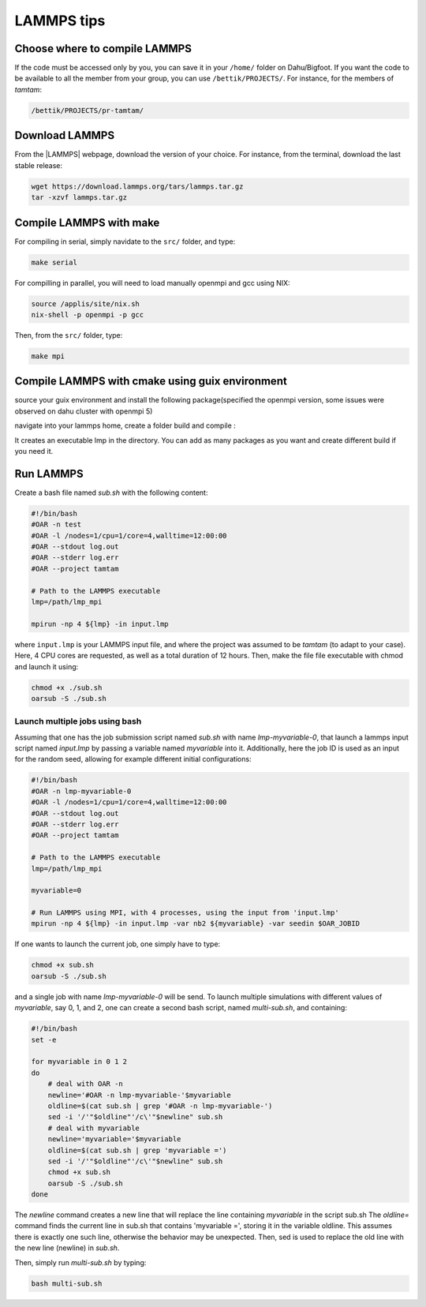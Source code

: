 LAMMPS tips
===========

Choose where to compile LAMMPS
------------------------------

If the code must be accessed only by you, you can save it in your ``/home/`` folder on
Dahu/Bigfoot. If you want the code to be available to all the member from
your group, you can use ``/bettik/PROJECTS/``. For instance, for the members of `tamtam`:

.. code-block:: bash

    /bettik/PROJECTS/pr-tamtam/

Download LAMMPS 
---------------

From the |LAMMPS| webpage, download the version of your choice.
For instance, from the terminal, download the last stable release:

.. code-block:: bash

    wget https://download.lammps.org/tars/lammps.tar.gz
    tar -xzvf lammps.tar.gz

.. |LAMMPS| raw:: html

    <a href="https://www.lammps.org/download.html" target="_blank">LAMMPS</a>


Compile LAMMPS with make
--------------

For compiling in serial, simply navidate to the ``src/`` folder, and type:

.. code-block:: bash

    make serial

For compilling in parallel, you will need to load manually openmpi and gcc using NIX:

.. code-block:: bash

    source /applis/site/nix.sh
    nix-shell -p openmpi -p gcc

Then, from the ``src/`` folder, type:

.. code-block:: bash

    make mpi

Compile LAMMPS with cmake using guix environment
--------------

source your guix environment and install the following package(specified the openmpi version, some issues were observed on dahu cluster with openmpi 5)

.. code-block:: guix
    source /applis/site/guix-start.sh
    guix install cmake
    guix install gcc-toolchain
    guix install openmpi@4.1.6
    guix install clang
    guix install ffmpeg

navigate into your lammps home, create a folder build and compile :

.. code-block:: cmake
    mkdir build
    cd build 
    cmake ../cmake -D PKG_MOLECULE=on -D PKG_KSPACE=on -D PKG_RIGID=on ...

It creates an executable lmp in the directory. You can add as many packages as you want and create different build if you need it.


Run LAMMPS
----------

Create a bash file named *sub.sh* with the following content:

.. code-block:: bash

    #!/bin/bash
    #OAR -n test
    #OAR -l /nodes=1/cpu=1/core=4,walltime=12:00:00
    #OAR --stdout log.out
    #OAR --stderr log.err
    #OAR --project tamtam

    # Path to the LAMMPS executable
    lmp=/path/lmp_mpi

    mpirun -np 4 ${lmp} -in input.lmp

where ``input.lmp`` is your LAMMPS input file, and where the project was assumed
to be `tamtam` (to adapt to your case). Here, 4 CPU cores are requested,
as well as a total duration of 12 hours. Then, make the file file executable with
chmod and launch it using:

.. code-block:: bash

    chmod +x ./sub.sh
    oarsub -S ./sub.sh

Launch multiple jobs using bash
_______________________________

Assuming that one has the job submission script named *sub.sh* with name *lmp-myvariable-0*,
that launch a lammps input script named *input.lmp* by passing a variable
named *myvariable* into it. Additionally, here the job ID is used as an
input for the random seed, allowing for example different initial configurations:

.. code:: bash

    #!/bin/bash
    #OAR -n lmp-myvariable-0
    #OAR -l /nodes=1/cpu=1/core=4,walltime=12:00:00
    #OAR --stdout log.out
    #OAR --stderr log.err
    #OAR --project tamtam

    # Path to the LAMMPS executable
    lmp=/path/lmp_mpi

    myvariable=0

    # Run LAMMPS using MPI, with 4 processes, using the input from 'input.lmp'
    mpirun -np 4 ${lmp} -in input.lmp -var nb2 ${myvariable} -var seedin $OAR_JOBID

If one wants to launch the current job, one simply have to type:

.. code:: bash

    chmod +x sub.sh
    oarsub -S ./sub.sh

and a single job with name *lmp-myvariable-0* will be send.
To launch multiple simulations with different values of *myvariable*,
say 0, 1, and 2, one can create a second bash script, named *multi-sub.sh*,
and containing:

.. code:: bash

    #!/bin/bash
    set -e

    for myvariable in 0 1 2
    do
        # deal with OAR -n
        newline='#OAR -n lmp-myvariable-'$myvariable
        oldline=$(cat sub.sh | grep '#OAR -n lmp-myvariable-')
        sed -i '/'"$oldline"'/c\'"$newline" sub.sh
        # deal with myvariable
        newline='myvariable='$myvariable
        oldline=$(cat sub.sh | grep 'myvariable =')
        sed -i '/'"$oldline"'/c\'"$newline" sub.sh
        chmod +x sub.sh
        oarsub -S ./sub.sh
    done

The *newline* command creates a new line that will replace the line
containing *myvariable* in the script sub.sh
The *oldline=* command finds the current line in sub.sh that contains 'myvariable =',
storing it in the variable oldline. This assumes there is exactly one such line,
otherwise the behavior may be unexpected. Then, sed is used to replace the old
line with the new line (newline) in *sub.sh*.

Then, simply run *multi-sub.sh* by typing:

.. code:: bash

    bash multi-sub.sh
